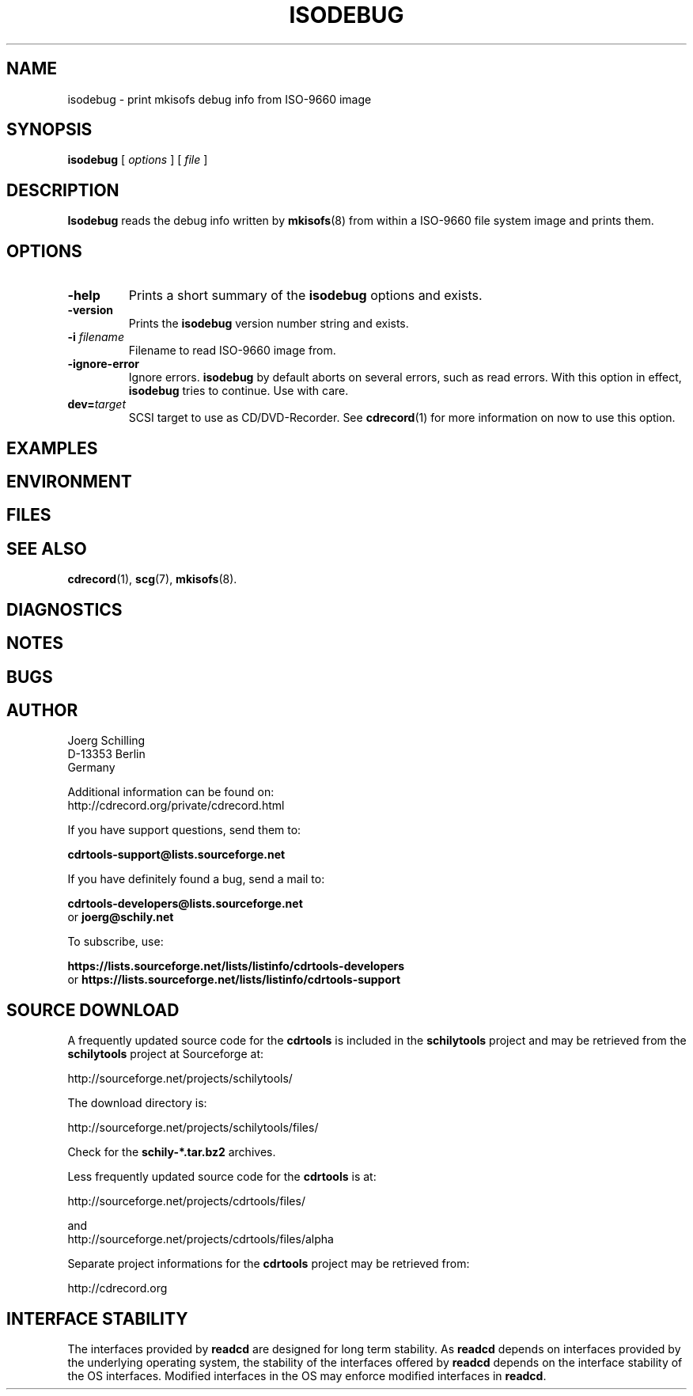 .\" @(#)isodebug.8	1.9 20/09/04 Copyr 2006-2020 J. Schilling
.\" Manual page for isodebug
.\"
.if t .ds a \v'-0.55m'\h'0.00n'\z.\h'0.40n'\z.\v'0.55m'\h'-0.40n'a
.if t .ds o \v'-0.55m'\h'0.00n'\z.\h'0.45n'\z.\v'0.55m'\h'-0.45n'o
.if t .ds u \v'-0.55m'\h'0.00n'\z.\h'0.40n'\z.\v'0.55m'\h'-0.40n'u
.if t .ds A \v'-0.77m'\h'0.25n'\z.\h'0.45n'\z.\v'0.77m'\h'-0.70n'A
.if t .ds O \v'-0.77m'\h'0.25n'\z.\h'0.45n'\z.\v'0.77m'\h'-0.70n'O
.if t .ds U \v'-0.77m'\h'0.30n'\z.\h'0.45n'\z.\v'0.77m'\h'-0.75n'U
.if t .ds s \\(*b
.if t .ds S SS
.if n .ds a ae
.if n .ds o oe
.if n .ds u ue
.if n .ds s sz
.TH ISODEBUG 1L "Version 3.02 2020/09/04" "J\*org Schilling" "Schily\'s USER COMMANDS"
.SH NAME
isodebug \- print mkisofs debug info from ISO-9660 image
.SH SYNOPSIS
.B
isodebug
[
.I options
]
[
.I file
]
.SH DESCRIPTION
.B Isodebug
reads the debug info written by 
.BR mkisofs (8)
from within a ISO-9660 file system image and prints them.
. \" .SH RETURNS
. \" .SH ERRORS
.SH OPTIONS
.TP
.B \-help
Prints a short summary of the 
.B isodebug
options and exists.
.TP
.B \-version
Prints the 
.B isodebug
version number string and exists.
.TP
.BI \-i " filename
Filename to read ISO-9660 image from.
.TP
.BI \-ignore\-error
Ignore errors.
.B isodebug
by default aborts on several errors, such as read errors. With this option in effect,
.B isodebug
tries to continue.
Use with care.
.TP
.BI dev= target
SCSI target to use as CD/DVD-Recorder.
See
.BR cdrecord (1)
for more information on now to use this option.
.SH EXAMPLES
.SH ENVIRONMENT
.SH FILES
.SH "SEE ALSO"
.BR cdrecord (1),
.BR scg (7),
.BR mkisofs (8).
.SH DIAGNOSTICS
.SH NOTES
.SH BUGS
.SH AUTHOR
.nf
J\*org Schilling
D-13353 Berlin
Germany
.fi
.PP
Additional information can be found on:
.br
http://cdrecord.org/private/cdrecord.html
.PP
If you have support questions, send them to:
.PP
.B
cdrtools-support@lists.sourceforge.net

.PP
If you have definitely found a bug, send a mail to:
.PP
.B
cdrtools-developers@lists.sourceforge.net
.br
or
.B
joerg@schily.net
.PP
To subscribe, use:
.PP
.B
https://lists.sourceforge.net/lists/listinfo/cdrtools-developers
.br
or
.B
https://lists.sourceforge.net/lists/listinfo/cdrtools-support
.br
.ne 7
.SH "SOURCE DOWNLOAD"
A frequently updated source code for the
.B cdrtools
is included in the
.B schilytools
project and may be retrieved from the
.B schilytools
project at Sourceforge at:
.LP
.B
    http://sourceforge.net/projects/schilytools/
.LP
The download directory is:
.LP
.B
    http://sourceforge.net/projects/schilytools/files/
.LP
Check for the
.B schily\-*.tar.bz2
archives.
.LP
Less frequently updated source code for the
.B cdrtools
is at:
.LP
.B
    http://sourceforge.net/projects/cdrtools/files/
.LP
and
.B
    http://sourceforge.net/projects/cdrtools/files/alpha
.LP
Separate project informations for the
.B cdrtools
project may be retrieved from:
.LP
.B
    http://cdrecord.org
.br
.ne 7
.SH "INTERFACE STABILITY
The interfaces provided by 
.B readcd
are designed for long term stability.
As
.B readcd
depends on interfaces provided by the underlying operating system,
the stability of the interfaces offered by
.B readcd
depends on the interface stability of the OS interfaces. 
Modified interfaces in the OS may enforce modified interfaces
in 
.BR readcd .
